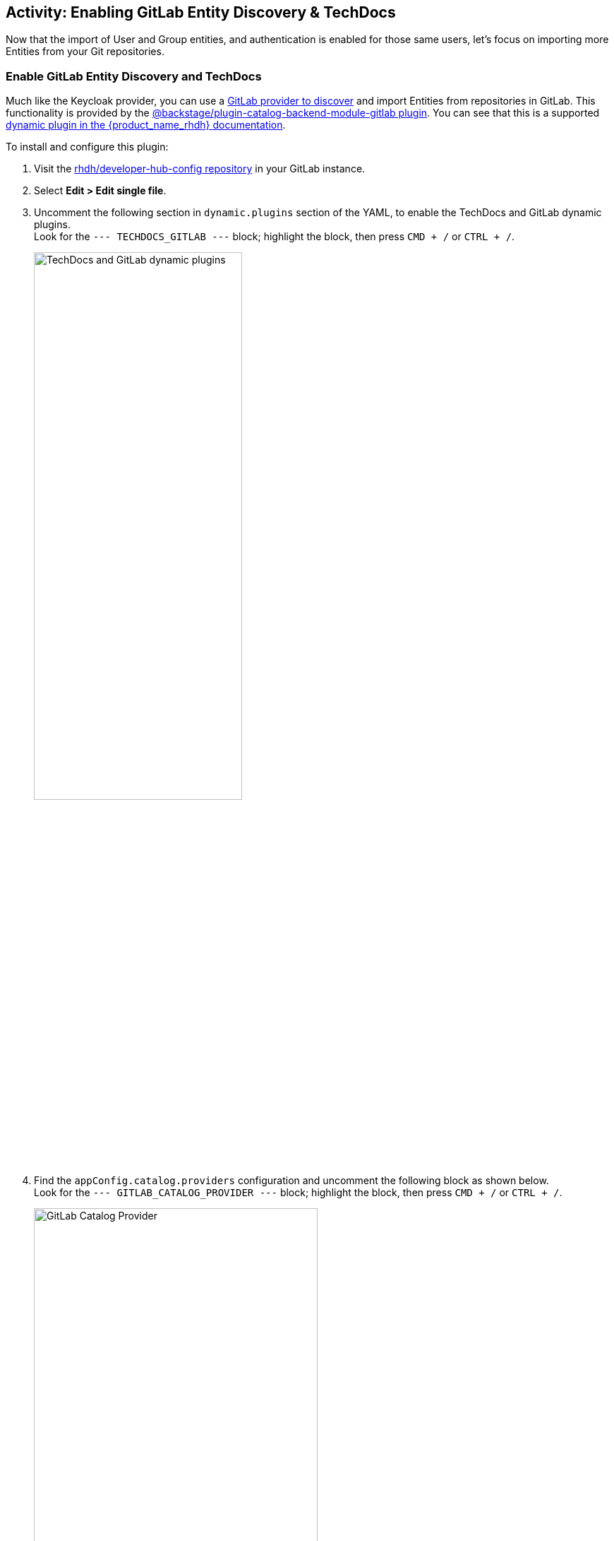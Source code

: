 :imagesdir: ../assets/images

== Activity: Enabling GitLab Entity Discovery & TechDocs

Now that the import of User and Group entities, and authentication is enabled for those same users, let's focus on importing more Entities from your Git repositories.

=== Enable GitLab Entity Discovery and TechDocs

Much like the Keycloak provider, you can use a https://backstage.io/docs/integrations/gitlab/discovery/[GitLab provider to discover^, window="console"] and import Entities from repositories in GitLab. This functionality is provided by the 	
https://npmjs.com/package/@backstage/plugin-catalog-backend-module-gitlab/v/0.3.21[@backstage/plugin-catalog-backend-module-gitlab plugin^, window="console"]. You can see that this is a supported https://docs.redhat.com/en/documentation/red_hat_developer_hub/1.3/html/dynamic_plugins_reference/index#con-preinstalled-dynamic-plugins[dynamic plugin in the {product_name_rhdh} documentation^, window="console"].

To install and configure this plugin:

. Visit the https://gitlab-gitlab.{openshift_cluster_ingress_domain}/rhdh/developer-hub-config/-/blob/main/values.yaml[rhdh/developer-hub-config repository^, window="gitlab"] in your GitLab instance.
. Select *Edit > Edit single file*.
. Uncomment the following section in `dynamic.plugins` section of the YAML, to enable the TechDocs and GitLab dynamic plugins. +
Look for the `--- TECHDOCS_GITLAB ---` block; highlight the block, then press `CMD + /` or `CTRL + /`.
+
image::./m2/gitlab-techdoc-plugin.png[TechDocs and GitLab dynamic plugins, width=60%]
. Find the `appConfig.catalog.providers` configuration and uncomment the following block as shown below. +
Look for the `--- GITLAB_CATALOG_PROVIDER ---` block; highlight the block, then press `CMD + /` or `CTRL + /`.
+
image::./m2/gitlab-catalog-provider.png[GitLab Catalog Provider, width=70%]
// . Verify that you indentation matches that shown in the screenshot, 
. Commit your changes with the message `feat: add gitlab autodiscovery`.
// +
// image::./m2/gitlab-discovery.png[GitLab code editor showing catalog providers configuration for {product_name_rhdh}]
. Click the *Refresh* button on the https://openshift-gitops-server-openshift-gitops.{openshift_cluster_ingress_domain}/applications[`backstage` Application in OpenShift GitOps^, window="argo"].

=== Verify GitLab Entity Discovery is Active

. After a few moments your new {product_name_rhdh} configuration will finish rolling out. Check the logs for the new https://console-openshift-console.{openshift_cluster_ingress_domain}/k8s/ns/backstage/core%7Ev1%7EPod[{product_name_rhdh} Pod^, window="console"]. You should see that a repository was discovered - that means the repository contains https://backstage.io/docs/features/software-catalog/descriptor-format/[catalog-info.yaml, window="blank"] file.
+
image::./m2/rhdh-logs-gitlab-discovery.png[GitLab Autodiscovery Logs in the OpenShift Console]
. The repository in question is the https://gitlab-gitlab.{openshift_cluster_ingress_domain}/global/global-techdocs[global/global-techdocs^, window="gitlab"]. This repository contains a __catalog-info.yaml__ that defines a Component, and an annotation `backstage.io/techdocs-ref` that tells the TechDocs plugin where to find the source for documentation builds for the Component. 
+
image::./m2/global-techdocs-cat-info.png[Global TechDocs catalog-info.yaml file]

. Visit your https://backstage-backstage.{openshift_cluster_ingress_domain}/[instance of {product_name_rhdh}^, window="rhdh"] and view the Software Catalog. Make sure that the `Kind` dropdown is set to _Component_. You should see the _global-techdocs_ Component.
+
image::./m2/global-techdocs-component.png[The Global TechDocs Component in the Software Catalog]

=== Viewing TechDocs

. Click the _global-techdocs_ Component name in the Software Catalog, and select the `Docs` tab.
+
image::./m2/global-techdocs-component-view.png[Global TechDocs being rendered, width=70%]
. It should compile and render the TechDocs.
+
image::./m2/global-techdocs-docs.png[Global TechDocs being rendered]
. You might have noticed that the side-menu has a new _Docs_ entry too. This appeared when you enabled the TechDocs plugin! 
+
image::./m2/global-docs-menu.png[Docs side-menu]

== Conclusion

Congratulations! You've learned the core concepts of Backstage and {product_name_rhdh}. You also learned how to deploy and manage an instance of {product_name_rhdh} using the official Helm Chart via OpenShift GitOps.

TODO: 

* Types of deployment - local vs AWS bucket/external
* Add details to "You also learned how to deploy and manage an instance of" - or should we add the Arcade here?